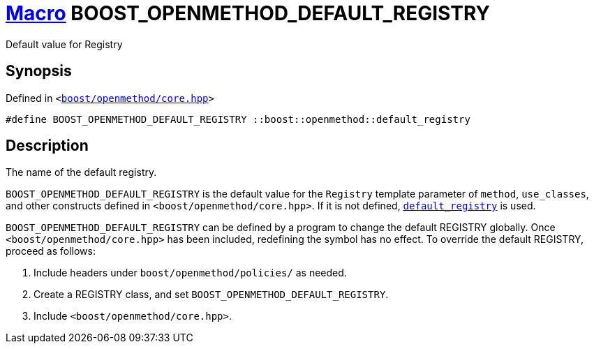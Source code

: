 = xref:macros.adoc[Macro]&nbsp;BOOST_OPENMETHOD_DEFAULT_REGISTRY

Default value for Registry

== Synopsis

Defined in `&lt;https://www.github.com/boostorg/openmethod/blob/develop/include/boost/openmethod/core.hpp#L27[boost&sol;openmethod&sol;core&period;hpp]&gt;`

```cpp
#define BOOST_OPENMETHOD_DEFAULT_REGISTRY ::boost::openmethod::default_registry
```

== Description

The name of the default registry.

`BOOST_OPENMETHOD_DEFAULT_REGISTRY` is the default value for the `Registry`
template parameter of `method`, `use_classes`, and other constructs defined in
`<boost/openmethod/core.hpp>`. If it is not defined,
link:reference/boost/openmethod/default_registry.html[`default_registry`] is used.

`BOOST_OPENMETHOD_DEFAULT_REGISTRY` can be defined by a program to change the
default REGISTRY globally. Once `<boost/openmethod/core.hpp>` has been included,
redefining the symbol has no effect. To override the default REGISTRY, proceed as
follows:

1. Include headers under `boost/openmethod/policies/` as needed.
2. Create a REGISTRY class, and set `BOOST_OPENMETHOD_DEFAULT_REGISTRY`.
3. Include `<boost/openmethod/core.hpp>`.
